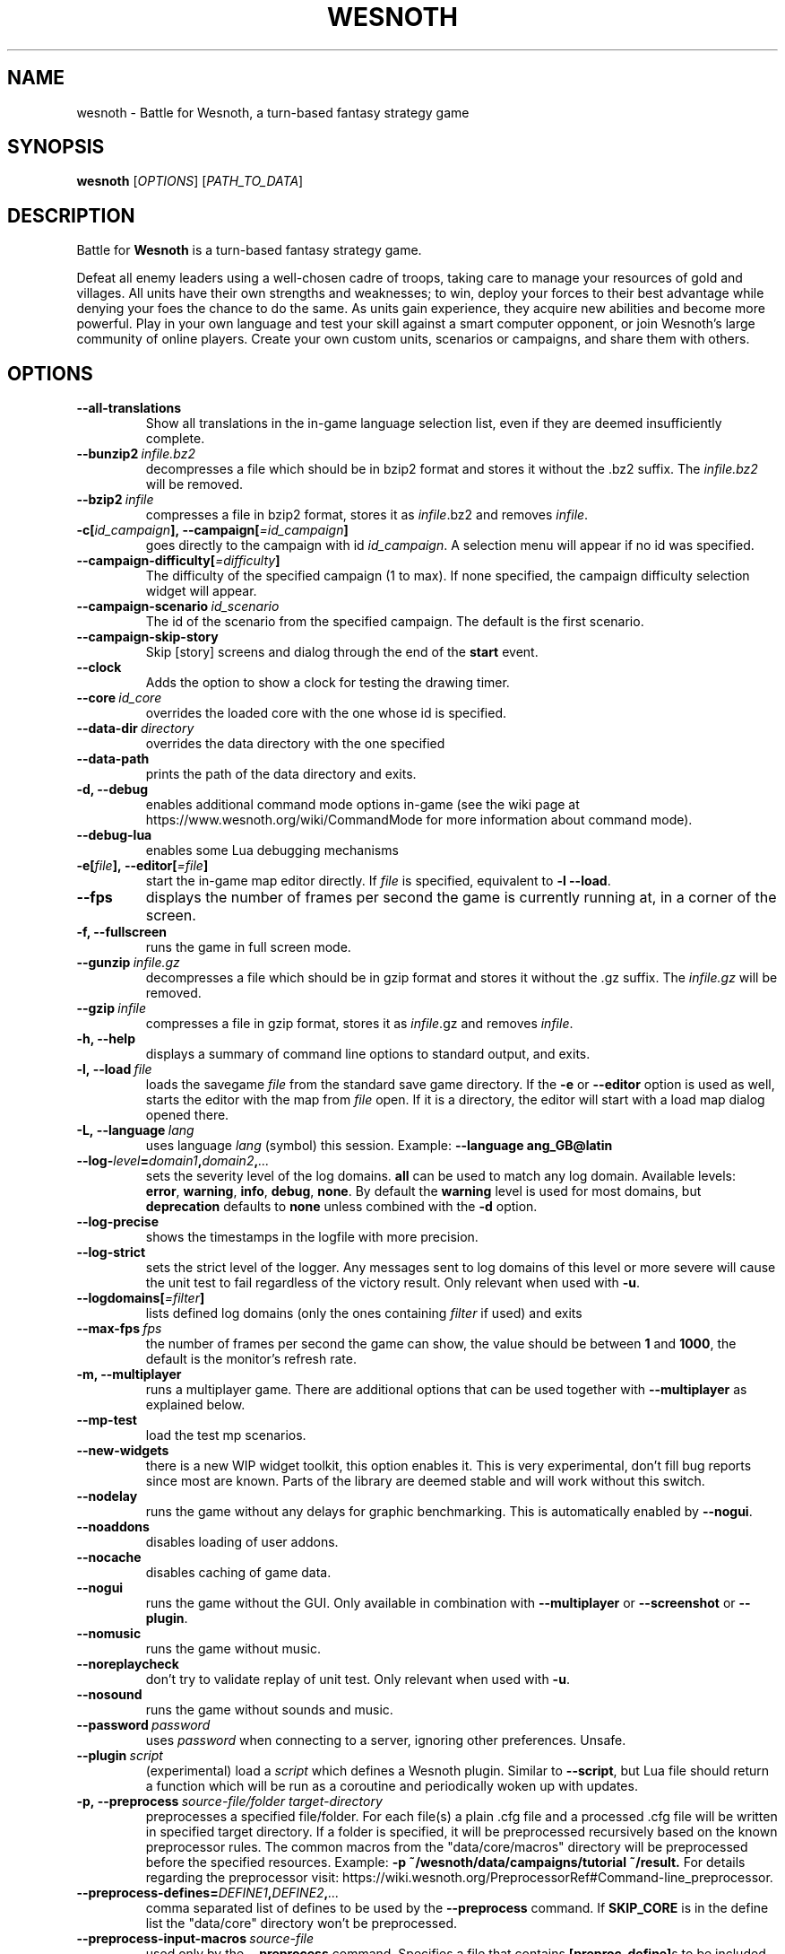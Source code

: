 .\" This program is free software; you can redistribute it and/or modify
.\" it under the terms of the GNU General Public License as published by
.\" the Free Software Foundation; either version 2 of the License, or
.\" (at your option) any later version.
.\"
.\" This program is distributed in the hope that it will be useful,
.\" but WITHOUT ANY WARRANTY; without even the implied warranty of
.\" MERCHANTABILITY or FITNESS FOR A PARTICULAR PURPOSE.  See the
.\" GNU General Public License for more details.
.\"
.\" You should have received a copy of the GNU General Public License
.\" along with this program; if not, write to the Free Software
.\" Foundation, Inc., 51 Franklin Street, Fifth Floor, Boston, MA  02110-1301  USA
.\"
.
.TH WESNOTH 6 "2018" "wesnoth" "Battle for Wesnoth"
.
.SH NAME
wesnoth \- Battle for Wesnoth, a turn-based fantasy strategy game
.
.SH SYNOPSIS
.
.B wesnoth
[\fIOPTIONS\fR]
[\fIPATH_TO_DATA\fR]
.
.SH DESCRIPTION
.
Battle for
.B Wesnoth
is a turn-based fantasy strategy game.

Defeat all enemy leaders using a well-chosen cadre of troops, taking
care to manage your resources of gold and villages. All units have
their own strengths and weaknesses; to win, deploy your forces to
their best advantage while denying your foes the chance to do the
same. As units gain experience, they acquire new abilities and
become more powerful. Play in your own language and test your skill
against a smart computer opponent, or join Wesnoth's large community
of online players. Create your own custom units, scenarios or
campaigns, and share them with others.
.
.SH OPTIONS
.
.TP
.B --all-translations
Show all translations in the in-game language selection list,
even if they are deemed insufficiently complete.
.TP
.BI --bunzip2 \ infile.bz2
decompresses a file which should be in bzip2 format and stores it
without the .bz2 suffix. The
.I infile.bz2
will be removed.
.TP
.BI --bzip2 \ infile
compresses a file in bzip2 format, stores it as
.IR infile .bz2
and removes
.IR infile .
.TP
.BI -c[ id_campaign ],\ --campaign[ =id_campaign ]
goes directly to the campaign with id
.IR id_campaign .
A selection menu will appear if no id was specified.
.TP
.BI --campaign-difficulty[ =difficulty ]
The difficulty of the specified campaign (1 to max). If none specified,
the campaign difficulty selection widget will appear.
.TP
.BI --campaign-scenario \ id_scenario
The id of the scenario from the specified campaign. The default is the first scenario.
.TP
.B --campaign-skip-story
Skip [story] screens and dialog through the end of the
.B start
event.
.TP
.B --clock
Adds the option to show a clock for testing the drawing timer.
.TP
.BI --core \ id_core
overrides the loaded core with the one whose id is specified.
.TP
.BI --data-dir \ directory
overrides the data directory with the one specified
.TP
.B --data-path
prints the path of the data directory and exits.
.TP
.B -d, --debug
enables additional command mode options in-game
(see the wiki page at https://www.wesnoth.org/wiki/CommandMode for more
information about command mode).
.TP
.B --debug-lua
enables some Lua debugging mechanisms
.TP
.BI -e[ file ],\ --editor[ =file ]
start the in-game map editor directly. If
.I file
is specified, equivalent to
.B -l
.BR --load .
.TP
.B --fps
displays the number of frames per second the game is currently running
at, in a corner of the screen.
.TP
.B -f, --fullscreen
runs the game in full screen mode.
.TP
.BI --gunzip \ infile.gz
decompresses a file which should be in gzip format and stores it
without the .gz suffix. The
.I infile.gz
will be removed.
.TP
.BI --gzip \ infile
compresses a file in gzip format, stores it as
.IR infile .gz
and removes
.IR infile .
.TP
.B -h, --help
displays a summary of command line options to standard output, and exits.
.TP
.BI -l,\ --load \ file
loads the savegame
.I file
from the standard save game directory. If the
.B -e
or
.B --editor
option is used as well, starts the editor with the map from
.I file
open. If it is a directory, the editor will start with a load map dialog opened there.
.TP
.BI -L,\ --language \ lang
uses language
.I lang
(symbol) this session.
Example:
.B --language ang_GB@latin
.TP
.BI --log- level = domain1 , domain2 , ...
sets the severity level of the log domains.
.B all
can be used to match any log domain. Available levels:
.BR error ,\  warning ,\  info ,\  debug ,\  none .
By default the
.B warning
level is used for most domains, but
.B deprecation
defaults to
.B none
unless combined with the
.B -d
option.
.TP
.B --log-precise
shows the timestamps in the logfile with more precision.
.TP
.B --log-strict
sets the strict level of the logger. Any messages sent to log domains
of this level or more severe will cause the unit test to fail regardless
of the victory result. Only relevant when used with
.BR -u .
.TP
.BI --logdomains[ =filter ]
lists defined log domains (only the ones containing
.I filter
if used) and exits
.TP
.BI --max-fps \ fps
the number of frames per second the game can show, the value should be between
.B 1
and
.BR 1000 ,
the default is the monitor's refresh rate.
.TP
.B -m, --multiplayer
runs a multiplayer game. There are additional options that can be used
together with
.B --multiplayer
as explained below.
.TP
.B --mp-test
load the test mp scenarios.
.TP
.B --new-widgets
there is a new WIP widget toolkit, this option enables it. This is very experimental, don't fill bug reports since most are known. Parts of the library are deemed stable and will work without this switch.
.TP
.B --nodelay
runs the game without any delays for graphic benchmarking. This is automatically enabled by
.BR --nogui .
.TP
.B --noaddons
disables loading of user addons.
.TP
.B --nocache
disables caching of game data.
.TP
.B --nogui
runs the game without the GUI. Only available in combination with
.B --multiplayer
or
.B --screenshot
or
.BR --plugin .
.TP
.B --nomusic
runs the game without music.
.TP
.B --noreplaycheck
don't try to validate replay of unit test. Only relevant when used with
.BR -u .
.TP
.B --nosound
runs the game without sounds and music.
.TP
.BI --password \ password
uses
.I password
when connecting to a server, ignoring other preferences. Unsafe.
.TP
.BI --plugin \ script
(experimental) load a
.I script
which defines a Wesnoth plugin. Similar to
.BR --script ,
but Lua file should return a function which will be run as a coroutine and periodically woken up with updates.
.TP
.BI -p,\ --preprocess \ source-file/folder \  target-directory
preprocesses a specified file/folder. For each file(s) a plain .cfg file and a processed .cfg
file will be written in specified target directory. If a folder is specified, it will
be preprocessed recursively based on the known preprocessor rules. The common macros
from the "data/core/macros" directory will be preprocessed before the specified resources.
Example:
.B -p ~/wesnoth/data/campaigns/tutorial ~/result.
For details regarding the preprocessor visit:
https://wiki.wesnoth.org/PreprocessorRef#Command-line_preprocessor.
.TP
.BI --preprocess-defines= DEFINE1 , DEFINE2 , ...
comma separated list of defines to be used by the
.B --preprocess
command. If
.B SKIP_CORE
is in the define list the "data/core" directory won't be preprocessed.
.TP
.BI --preprocess-input-macros \ source-file
used only by the
.B --preprocess
command. Specifies a file that contains
.BR [preproc_define] s
to be included before preprocessing.
.TP
.BI --preprocess-output-macros[ =target-file ]
used only by the
.B --preprocess
command. Will output all preprocessed macros in the target file. If the file is not specified
the output will be file '_MACROS_.cfg' in the target directory of preprocess's command. The
output file can be passed to
.BR --preprocess-input-macros .
This switch should be typed before the
.B --preprocess
command.
.TP
.B --proxy
enables usage of proxy for network connections.
.TP
.BI --proxy-address \ address
specifies
.I address
of the proxy.
.TP
.BI --proxy-port \ port
specifies
.I port
of the proxy.
.TP
.BI --proxy-user \ username
specifies
.I username
to log in to the proxy.
.TP
.BI --proxy-password \ password
specifies
.I password
to log in to the proxy.
.TP
.BI -r\  X x Y ,\ --resolution\  X x Y
sets the screen resolution. Example:
.B -r
.BR 800x600 .
.TP
.BI --render-image \ image \  output
takes a valid wesnoth 'image path string' with image path functions, and outputs to a .png file. Image path functions are documented at https://wiki.wesnoth.org/ImagePathFunctionWML.
.TP
.BI -R,\ --report
initializes game directories, prints build information suitable for use in bug reports, and exits.
.TP
.BI --rng-seed \ number
seeds the random number generator with
.IR number .
Example:
.B --rng-seed
.BR 0 .
.TP
.BI --screenshot \ map \  output
saves a screenshot of
.I map
to
.I output
without initializing a screen.
.TP
.BI --script \ file
(experimental)
.I file
containing a Lua script to control the client.
.TP
.BI -s[ host ],\ --server[ =host ]
connects to the specified host if any, otherwise connect to the first server in preferences. Example:
.B --server
.BR server.wesnoth.org .
.TP
.B --showgui
runs the game with the GUI, overriding any implicit
.BR --nogui .
.TP
.B --strict-validation
validation errors are treated as fatal errors.
.TP
.BI -t[ scenario_id ],\ --test[ =scenario_id ]
runs the game in a small test scenario. The scenario should be one defined with a
.B [test]
WML tag. The default is
.BR test .
A demonstration of the
.B [micro_ai]
feature can be started with
.BR micro_ai_test .
Implies
.BR --nogui .
.TP
.BI --translations-over \ percent
Set the standard for deeming a translation is complete enough to show in the
in-game language list to
.IR percent .
Valid values are 0 to 100.
.TP
.BI -u,\ --unit \ scenario-id
runs the specified test scenario as a unit test. Implies
.BR --nogui .
.TP
.B --unsafe-scripts
makes the
.B package
package available to lua scripts, so that they can load arbitrary packages. Do not do this with untrusted scripts! This action gives lua the same permissions as the wesnoth executable.
.TP
.BI --userconfig-dir \ name
sets the user configuration directory to
.I name
under $HOME or "My Documents\\My Games" for windows.
You can also specify an absolute path for the configuration directory outside
the $HOME or "My Documents\\My Games". On Windows it is also possible to
specify a directory relative to the process working directory by using path
starting with ".\\" or "..\\".
Under X11 this defaults to $XDG_CONFIG_HOME or $HOME/.config/wesnoth,
on other systems to the userdata path.
.TP
.B --userconfig-path
prints the path of the user configuration directory and exits.
.TP
.BI --userdata-dir \ name
sets the userdata directory to
.I name
under $HOME or "My Documents\\My Games" for windows.
You can also specify an absolute path for the userdata directory outside
the $HOME or "My Documents\\My Games". On Windows it is also possible to
specify a directory relative to the process working directory by using path
starting with ".\\" or "..\\".
.TP
.B --userdata-path
prints the path of the userdata directory and exits.
.TP
.BI --username \ username
uses
.I username
when connecting to a server, ignoring other preferences.
.TP
.B --validcache
assumes that the cache is valid. (dangerous)
.TP
.B -v, --version
shows the version number and exits.
.TP
.B -w, --windowed
runs the game in windowed mode.
.TP
.B --with-replay
replays the game loaded with the
.B --load
option.
.
.SH Options for --multiplayer
.
The side-specific multiplayer options are marked with
.IR number .
.I number
has to be replaced by a side number. It usually is 1 or 2 but depends on
the number of players possible in the chosen scenario.
.TP
.BI --ai-config \ number : value
selects a configuration file to load for the AI controller for this side.
.TP
.BI --algorithm \ number : value
selects a non-standard algorithm to be used by the AI controller for
this side. The algorithm is defined by an
.B [ai]
tag, which can be a core one either in "data/ai/ais" or "data/ai/dev"
or an algorithm defined by an addon. Available values include:
.B idle_ai
and
.BR experimental_ai .
.TP
.BI --controller \ number : value
selects the controller for this side. Available values:
.B human
and
.BR ai .
.TP
.BI --era \ value
use this option to play in the selected era instead of the
.B Default
era. The era is chosen by an id. Eras are described in the
.B "data/multiplayer/eras.cfg"
file.
.TP
.B --exit-at-end
exits once the scenario is over, without displaying victory/defeat dialog which normally requires the user to click End Scenario.
This is also used for scriptable benchmarking.
.TP
.B --ignore-map-settings
do not use map settings, use default values instead.
.TP
.BI --label \ label
sets the
.I label
for AIs.
.TP
.BI --multiplayer-repeat \ value
repeats a multiplayer game
.I value
times. Best to use with
.B --nogui
for scriptable benchmarking.
.TP
.BI --parm \ number : name : value
sets additional parameters for this side. This parameter depends on the
options used with
.B --controller
and
.BR --algorithm .
It should only be useful for people designing their own AI. (not yet
documented completely)
.TP
.BI --scenario \ value
selects a multiplayer scenario by id. The default scenario id is
.BR multiplayer_The_Freelands .
.TP
.BI --side \ number : value
selects a faction of the current era for this side. The faction is
chosen by an id. Factions are described in the data/multiplayer.cfg
file.
.TP
.BI --turns \ value
sets the number of turns for the chosen scenario. By default no turn limit is set.
.
.SH EXIT STATUS
.
Normal exit status is 0.
An exit status of 1 indicates an (SDL, video, fonts, etc) initialization error. An
exit status of 2 indicates an error with the command line options.
.br
When running unit tests
.RB (with \ -u ),
the exit status is different. An exit
status of 0 indicates that the test passed,
and 1 indicates that the test failed. An exit status of 3 indicates that the test passed, but produced an invalid
replay file. An exit status of 4 indicates that the test passed, but the replay produced errors. These latter
two are only returned if
.B --noreplaycheck
is not passed. An exit status of 2 indicates that the test timed out, when used with the deprecated
.B --timeout
option.
.
.SH AUTHOR
.
Written by David White <davidnwhite@verizon.net>.
.br
Edited by Nils Kneuper <crazy-ivanovic@gmx.net>, ott <ott@gaon.net> and Soliton <soliton.de@gmail.com>.
.br
This manual page was originally written by Cyril Bouthors <cyril@bouthors.org>.
.br
Visit the official homepage: https://www.wesnoth.org/
.
.SH COPYRIGHT
.
Copyright \(co 2003-2018 David White <davidnwhite@verizon.net>
.br
This is Free Software; this software is licensed under the GPL version 2, as published by the Free Software Foundation.
There is NO warranty; not even for MERCHANTABILITY or FITNESS FOR A PARTICULAR PURPOSE.
.
.SH SEE ALSO
.
.BR wesnothd (6).
